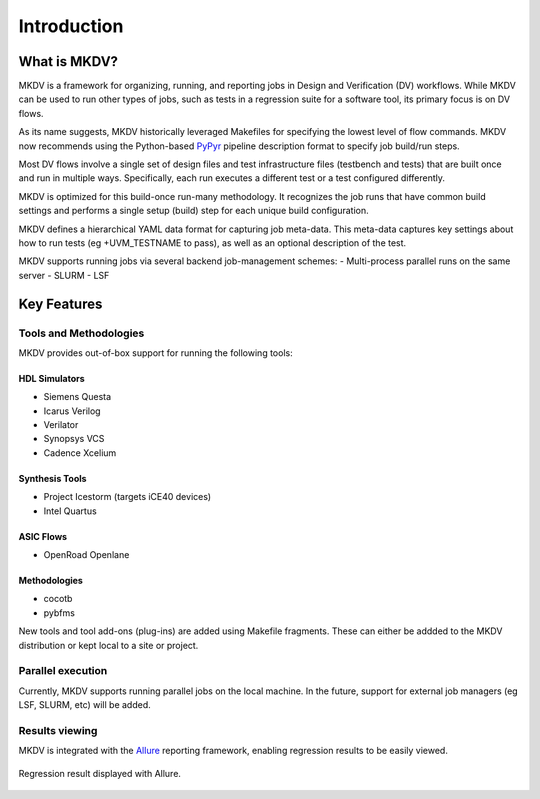 ############
Introduction
############

What is MKDV?
==============

MKDV is a framework for organizing, running, and reporting jobs
in Design and Verification (DV) workflows. While MKDV can be 
used to run other types of jobs, such as tests in a regression
suite for a software tool, its primary focus is on DV flows.

As its name suggests, MKDV historically leveraged Makefiles for
specifying the lowest level of flow commands. MKDV now recommends
using the Python-based `PyPyr <https://pypyr.io/>`_ pipeline 
description format to specify job build/run steps.

Most DV flows involve a single set of design files and test
infrastructure files (testbench and tests) that are built once 
and run in multiple ways. Specifically, each run executes a 
different test or a test configured differently.

MKDV is optimized for this build-once run-many methodology. It
recognizes the job runs that have common build settings and 
performs a single setup (build) step for each unique build
configuration. 

MKDV defines a hierarchical YAML data format for capturing 
job meta-data. This meta-data captures key settings about
how to run tests (eg +UVM_TESTNAME to pass), as well as
an optional description of the test.

MKDV supports running jobs via several backend 
job-management schemes:
- Multi-process parallel runs on the same server
- SLURM
- LSF


Key Features
============

Tools and Methodologies
-----------------------
MKDV provides out-of-box support for running the following tools:


HDL Simulators
^^^^^^^^^^^^^^
- Siemens Questa
- Icarus Verilog
- Verilator
- Synopsys VCS
- Cadence Xcelium

Synthesis Tools
^^^^^^^^^^^^^^^
- Project Icestorm (targets iCE40 devices)
- Intel Quartus

ASIC Flows
^^^^^^^^^^
- OpenRoad Openlane


Methodologies
^^^^^^^^^^^^^
- cocotb 
- pybfms

New tools and tool add-ons (plug-ins) are added using Makefile fragments. 
These can either be addded to the MKDV distribution or kept local to a
site or project.


Parallel execution
------------------
Currently, MKDV supports running parallel jobs on the local machine.
In the future, support for external job managers (eg LSF, SLURM, etc) 
will be added.

Results viewing
---------------

MKDV is integrated with the `Allure <https://docs.qameta.io/allure/>`_
reporting framework, enabling regression results to be easily viewed.

.. figure:: images/Allure.PNG
  :align: center
  
  Regression result displayed with Allure.

        


